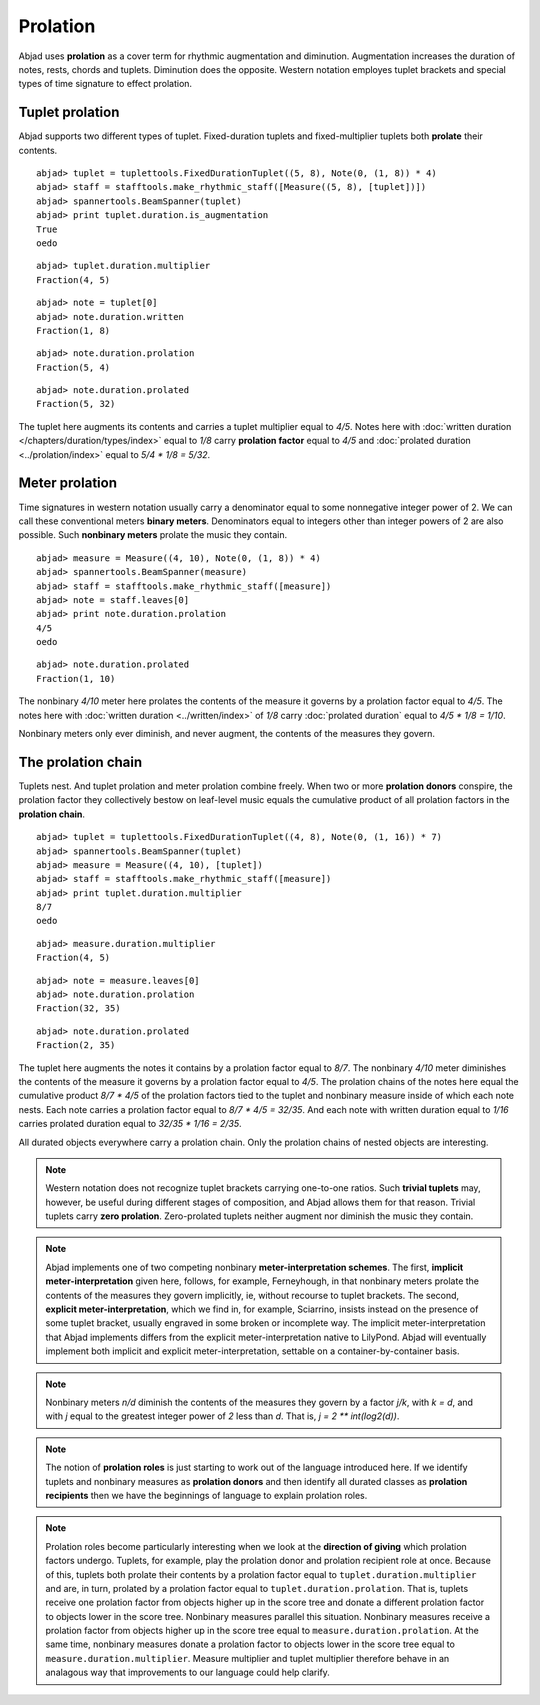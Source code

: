 Prolation
=========


Abjad uses **prolation** as a cover term for rhythmic augmentation and diminution.
Augmentation increases the duration of notes, rests, chords and tuplets.
Diminution does the opposite. 
Western notation employes tuplet brackets and special types of time signature to effect prolation.



Tuplet prolation
----------------

Abjad supports two different types of tuplet.
Fixed-duration tuplets and fixed-multiplier tuplets both **prolate** their contents.


::

	abjad> tuplet = tuplettools.FixedDurationTuplet((5, 8), Note(0, (1, 8)) * 4)
	abjad> staff = stafftools.make_rhythmic_staff([Measure((5, 8), [tuplet])])
	abjad> spannertools.BeamSpanner(tuplet)
	abjad> print tuplet.duration.is_augmentation
	True
	oedo

.. image:: images/example1.png

::

  abjad> tuplet.duration.multiplier
  Fraction(4, 5)

::

  abjad> note = tuplet[0]
  abjad> note.duration.written
  Fraction(1, 8)

::

  abjad> note.duration.prolation
  Fraction(5, 4)

::

  abjad> note.duration.prolated
  Fraction(5, 32)


The tuplet here augments its contents and carries a tuplet multiplier equal to `4/5`.
Notes here with :doc:`written duration </chapters/duration/types/index>` equal to `1/8` carry **prolation factor** equal to `4/5` and :doc:`prolated duration <../prolation/index>` equal to `5/4 * 1/8 = 5/32`.



Meter prolation
---------------

Time signatures in western notation usually carry a denominator equal to some nonnegative integer power of 2. 
We can call these conventional meters **binary meters**.
Denominators equal to integers other than integer powers of 2 are also possible. 
Such **nonbinary meters** prolate the music they contain.


::

	abjad> measure = Measure((4, 10), Note(0, (1, 8)) * 4)
	abjad> spannertools.BeamSpanner(measure)
	abjad> staff = stafftools.make_rhythmic_staff([measure])
	abjad> note = staff.leaves[0]
	abjad> print note.duration.prolation
	4/5
	oedo

.. image:: images/example2.png

::

  abjad> note.duration.prolated
  Fraction(1, 10)


The nonbinary `4/10` meter here prolates the contents of the measure it governs by a prolation factor equal to `4/5`.
The notes here with :doc:`written duration <../written/index>` of `1/8` carry :doc:`prolated duration` equal to `4/5 * 1/8 = 1/10`.



Nonbinary meters only ever diminish, and never augment, the contents of the measures they govern.


The prolation chain
-------------------

Tuplets nest. And tuplet prolation and meter prolation combine freely. When two or more **prolation donors** conspire, the prolation factor they collectively bestow on leaf-level music equals the cumulative product of all prolation factors in the **prolation chain**.


::

	abjad> tuplet = tuplettools.FixedDurationTuplet((4, 8), Note(0, (1, 16)) * 7)
	abjad> spannertools.BeamSpanner(tuplet)
	abjad> measure = Measure((4, 10), [tuplet])
	abjad> staff = stafftools.make_rhythmic_staff([measure])
	abjad> print tuplet.duration.multiplier
	8/7
	oedo

.. image:: images/example3.png

::

  abjad> measure.duration.multiplier
  Fraction(4, 5)

::

  abjad> note = measure.leaves[0]
  abjad> note.duration.prolation
  Fraction(32, 35)

::

  abjad> note.duration.prolated
  Fraction(2, 35)


The tuplet here augments the notes it contains by a prolation factor equal to `8/7`.
The nonbinary `4/10` meter diminishes the contents of the measure it governs by a prolation factor equal to `4/5`.
The prolation chains of the notes here equal the cumulative product `8/7 * 4/5` of the prolation factors tied to the tuplet and nonbinary measure inside of which each note nests.
Each note carries a prolation factor equal to `8/7 * 4/5 = 32/35`.
And each note with written duration equal to `1/16` carries prolated duration equal to `32/35 * 1/16 = 2/35`.



All durated objects everywhere carry a prolation chain. Only the prolation chains of nested objects are interesting.


.. note::

   Western notation does not recognize tuplet brackets carrying one-to-one ratios.  Such **trivial tuplets** may, however, be useful during different stages of composition, and Abjad allows them for that reason.  Trivial tuplets carry **zero prolation**. Zero-prolated tuplets neither augment nor diminish the music they contain.


.. note::

   Abjad implements one of two competing nonbinary **meter-interpretation schemes**.  The first, **implicit meter-interpretation** given here, follows, for example, Ferneyhough, in that nonbinary meters prolate the contents of the measures they govern implicitly, ie, without recourse to tuplet brackets.  The second, **explicit meter-interpretation**, which we find in, for example, Sciarrino, insists instead on the presence of some tuplet bracket, usually engraved in some broken or incomplete way.  The implicit meter-interpretation that Abjad implements differs from the explicit meter-interpretation native to LilyPond.  Abjad will eventually implement both implicit and explicit meter-interpretation, settable on a container-by-container basis.


.. note::

   Nonbinary meters `n/d` diminish the contents of the measures they govern by a factor `j/k`, with `k = d`, and with `j` equal to the greatest integer power of `2` less than `d`.  That is, `j = 2 ** int(log2(d))`. 


.. note::

   The notion of **prolation roles** is just starting to work out of the language introduced here.  If we identify tuplets and nonbinary measures as **prolation donors** and then identify all durated classes as **prolation recipients** then we have the beginnings of language to explain prolation roles.


.. note::

   Prolation roles become particularly interesting when we look at the **direction of giving** which prolation factors undergo.  Tuplets, for example, play the prolation donor and prolation recipient role at once.  Because of this, tuplets both prolate their contents by a prolation factor equal to ``tuplet.duration.multiplier`` and are, in turn, prolated by a prolation factor equal to ``tuplet.duration.prolation``.  That is, tuplets receive one prolation factor from objects higher up in the score tree and donate a different prolation factor to objects lower in the score tree.  Nonbinary measures parallel this situation.  Nonbinary measures receive a prolation factor from objects higher up in the score tree equal to ``measure.duration.prolation``.  At the same time, nonbinary measures donate a prolation factor to objects lower in the score tree equal to ``measure.duration.multiplier``.  Measure multiplier and tuplet multiplier therefore behave in an analagous way that improvements to our language could help clarify.

